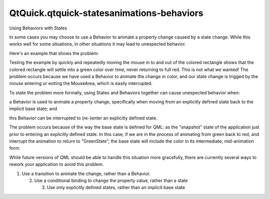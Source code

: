 QtQuick.qtquick-statesanimations-behaviors
==========================================

.. raw:: html

   <h2 id="using-behaviors-with-states">

Using Behaviors with States

.. raw:: html

   </h2>

.. raw:: html

   <p>

In some cases you may choose to use a Behavior to animate a property
change caused by a state change. While this works well for some
situations, in other situations it may lead to unexpected behavior.

.. raw:: html

   </p>

.. raw:: html

   <p>

Here's an example that shows the problem:

.. raw:: html

   </p>

.. raw:: html

   <pre class="qml">import QtQuick 2.0
   <span class="type"><a href="QtQuick.Rectangle.md">Rectangle</a></span> {
   <span class="name">width</span>: <span class="number">400</span>
   <span class="name">height</span>: <span class="number">400</span>
   <span class="type"><a href="QtQuick.Rectangle.md">Rectangle</a></span> {
   <span class="name">id</span>: <span class="name">coloredRect</span>
   <span class="name">width</span>: <span class="number">100</span>
   <span class="name">height</span>: <span class="number">100</span>
   <span class="name">anchors</span>.centerIn: <span class="name">parent</span>
   <span class="name">color</span>: <span class="string">&quot;red&quot;</span>
   Behavior on <span class="name">color</span> {
   <span class="type"><a href="QtQuick.ColorAnimation.md">ColorAnimation</a></span> {}
   }
   <span class="type"><a href="QtQuick.MouseArea.md">MouseArea</a></span> {
   <span class="name">id</span>: <span class="name">mouser</span>
   <span class="name">anchors</span>.fill: <span class="name">parent</span>
   <span class="name">hoverEnabled</span>: <span class="number">true</span>
   }
   <span class="name">states</span>: <span class="name">State</span> {
   <span class="name">name</span>: <span class="string">&quot;GreenState&quot;</span>
   <span class="name">when</span>: <span class="name">mouser</span>.<span class="name">containsMouse</span>
   <span class="type"><a href="QtQuick.PropertyChanges.md">PropertyChanges</a></span> {
   <span class="name">target</span>: <span class="name">coloredRect</span>
   <span class="name">color</span>: <span class="string">&quot;green&quot;</span>
   }
   }
   }
   }</pre>

.. raw:: html

   <p>

Testing the example by quickly and repeatedly moving the mouse in to and
out of the colored rectangle shows that the colored rectangle will
settle into a green color over time, never returning to full red. This
is not what we wanted! The problem occurs because we have used a
Behavior to animate the change in color, and our state change is trigged
by the mouse entering or exiting the MouseArea, which is easily
interrupted.

.. raw:: html

   </p>

.. raw:: html

   <p>

To state the problem more formally, using States and Behaviors together
can cause unexpected behavior when:

.. raw:: html

   </p>

.. raw:: html

   <ul>

.. raw:: html

   <li>

a Behavior is used to animate a property change, specifically when
moving from an explicitly defined state back to the implicit base state;
and

.. raw:: html

   </li>

.. raw:: html

   <li>

this Behavior can be interrupted to (re-)enter an explicitly defined
state.

.. raw:: html

   </li>

.. raw:: html

   </ul>

.. raw:: html

   <p>

The problem occurs because of the way the base state is defined for QML:
as the "snapshot" state of the application just prior to entering an
explicitly defined state. In this case, if we are in the process of
animating from green back to red, and interrupt the animation to return
to "GreenState", the base state will include the color in its
intermediate, mid-animation form.

.. raw:: html

   </p>

.. raw:: html

   <p>

While future versions of QML should be able to handle this situation
more gracefully, there are currently several ways to rework your
application to avoid this problem.

.. raw:: html

   </p>

.. raw:: html

   <p>

1. Use a transition to animate the change, rather than a Behavior.

   .. raw:: html

      </p>

   .. raw:: html

      <pre class="qml">import QtQuick 2.0
      <span class="type"><a href="QtQuick.Rectangle.md">Rectangle</a></span> {
      <span class="name">width</span>: <span class="number">400</span>
      <span class="name">height</span>: <span class="number">400</span>
      <span class="type"><a href="QtQuick.Rectangle.md">Rectangle</a></span> {
      <span class="name">id</span>: <span class="name">coloredRect</span>
      <span class="name">width</span>: <span class="number">100</span>
      <span class="name">height</span>: <span class="number">100</span>
      <span class="name">anchors</span>.centerIn: <span class="name">parent</span>
      <span class="name">color</span>: <span class="string">&quot;red&quot;</span>
      <span class="type"><a href="QtQuick.MouseArea.md">MouseArea</a></span> {
      <span class="name">id</span>: <span class="name">mouser</span>
      <span class="name">anchors</span>.fill: <span class="name">parent</span>
      <span class="name">hoverEnabled</span>: <span class="number">true</span>
      }
      <span class="name">states</span>: <span class="name">State</span> {
      <span class="name">name</span>: <span class="string">&quot;GreenState&quot;</span>
      <span class="name">when</span>: <span class="name">mouser</span>.<span class="name">containsMouse</span>
      <span class="type"><a href="QtQuick.PropertyChanges.md">PropertyChanges</a></span> {
      <span class="name">target</span>: <span class="name">coloredRect</span>
      <span class="name">color</span>: <span class="string">&quot;green&quot;</span>
      }
      }
      <span class="name">transitions</span>: <span class="name">Transition</span> {
      <span class="type"><a href="QtQuick.ColorAnimation.md">ColorAnimation</a></span> {}
      }
      }
      }</pre>

   .. raw:: html

      <p>

   2. Use a conditional binding to change the property value, rather
      than a state

      .. raw:: html

         </p>

      .. raw:: html

         <pre class="qml">import QtQuick 2.0
         <span class="type"><a href="QtQuick.Rectangle.md">Rectangle</a></span> {
         <span class="name">width</span>: <span class="number">400</span>
         <span class="name">height</span>: <span class="number">400</span>
         <span class="type"><a href="QtQuick.Rectangle.md">Rectangle</a></span> {
         <span class="name">id</span>: <span class="name">coloredRect</span>
         <span class="name">width</span>: <span class="number">100</span>
         <span class="name">height</span>: <span class="number">100</span>
         <span class="name">anchors</span>.centerIn: <span class="name">parent</span>
         <span class="name">color</span>: <span class="name">mouser</span>.<span class="name">containsMouse</span> ? <span class="string">&quot;green&quot;</span> : <span class="string">&quot;red&quot;</span>
         Behavior on <span class="name">color</span> {
         <span class="type"><a href="QtQuick.ColorAnimation.md">ColorAnimation</a></span> {}
         }
         <span class="type"><a href="QtQuick.MouseArea.md">MouseArea</a></span> {
         <span class="name">id</span>: <span class="name">mouser</span>
         <span class="name">anchors</span>.fill: <span class="name">parent</span>
         <span class="name">hoverEnabled</span>: <span class="number">true</span>
         }
         }
         }</pre>

      .. raw:: html

         <p>

      3. Use only explicitly defined states, rather than an implicit
         base state

         .. raw:: html

            </p>

         .. raw:: html

            <pre class="qml">import QtQuick 2.0
            <span class="type"><a href="QtQuick.Rectangle.md">Rectangle</a></span> {
            <span class="name">width</span>: <span class="number">400</span>
            <span class="name">height</span>: <span class="number">400</span>
            <span class="type"><a href="QtQuick.Rectangle.md">Rectangle</a></span> {
            <span class="name">id</span>: <span class="name">coloredRect</span>
            <span class="name">width</span>: <span class="number">100</span>
            <span class="name">height</span>: <span class="number">100</span>
            <span class="name">anchors</span>.centerIn: <span class="name">parent</span>
            Behavior on <span class="name">color</span> {
            <span class="type"><a href="QtQuick.ColorAnimation.md">ColorAnimation</a></span> {}
            }
            <span class="type"><a href="QtQuick.MouseArea.md">MouseArea</a></span> {
            <span class="name">id</span>: <span class="name">mouser</span>
            <span class="name">anchors</span>.fill: <span class="name">parent</span>
            <span class="name">hoverEnabled</span>: <span class="number">true</span>
            }
            <span class="name">states</span>: [
            <span class="type"><a href="QtQuick.State.md">State</a></span> {
            <span class="name">name</span>: <span class="string">&quot;GreenState&quot;</span>
            <span class="name">when</span>: <span class="name">mouser</span>.<span class="name">containsMouse</span>
            <span class="type"><a href="QtQuick.PropertyChanges.md">PropertyChanges</a></span> {
            <span class="name">target</span>: <span class="name">coloredRect</span>
            <span class="name">color</span>: <span class="string">&quot;green&quot;</span>
            }
            },
            <span class="type"><a href="QtQuick.State.md">State</a></span> {
            <span class="name">name</span>: <span class="string">&quot;RedState&quot;</span>
            <span class="name">when</span>: !<span class="name">mouser</span>.<span class="name">containsMouse</span>
            <span class="type"><a href="QtQuick.PropertyChanges.md">PropertyChanges</a></span> {
            <span class="name">target</span>: <span class="name">coloredRect</span>
            <span class="name">color</span>: <span class="string">&quot;red&quot;</span>
            }
            }]
            }
            }</pre>

         .. raw:: html

            <!-- @@@qtquick-statesanimations-behaviors.html -->
